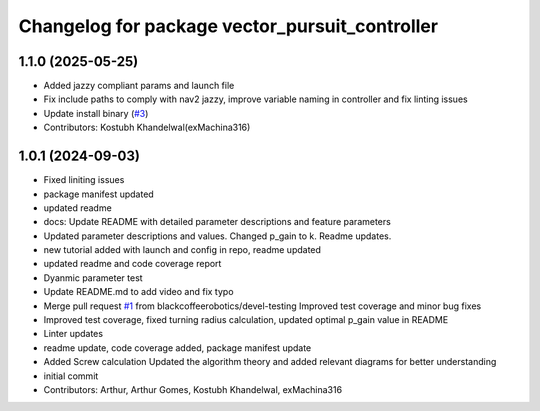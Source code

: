 ^^^^^^^^^^^^^^^^^^^^^^^^^^^^^^^^^^^^^^^^^^^^^^^
Changelog for package vector_pursuit_controller
^^^^^^^^^^^^^^^^^^^^^^^^^^^^^^^^^^^^^^^^^^^^^^^

1.1.0 (2025-05-25)
-----------
* Added jazzy compliant params and launch file
* Fix include paths to comply with nav2 jazzy, improve variable naming in controller and fix linting issues
* Update install binary (`#3 <https://github.com/blackcoffeerobotics/vector_pursuit_controller/issues/3>`_)
* Contributors: Kostubh Khandelwal(exMachina316)

1.0.1 (2024-09-03)
------------------
* Fixed liniting issues
* package manifest updated
* updated readme
* docs: Update README with detailed parameter descriptions and feature parameters
* Updated parameter descriptions and values. Changed p_gain to k. Readme updates.
* new tutorial added with launch and config in repo, readme updated
* updated readme and code coverage report
* Dyanmic parameter test
* Update README.md to add video and fix typo
* Merge pull request `#1 <https://github.com/blackcoffeerobotics/vector_pursuit_controller/issues/1>`_ from blackcoffeerobotics/devel-testing
  Improved test coverage and minor bug fixes
* Improved test coverage, fixed turning radius calculation, updated optimal p_gain value in README
* Linter updates
* readme update, code coverage added, package manifest update
* Added Screw calculation
  Updated the algorithm theory and added relevant diagrams for better understanding
* initial commit
* Contributors: Arthur, Arthur Gomes, Kostubh Khandelwal, exMachina316
